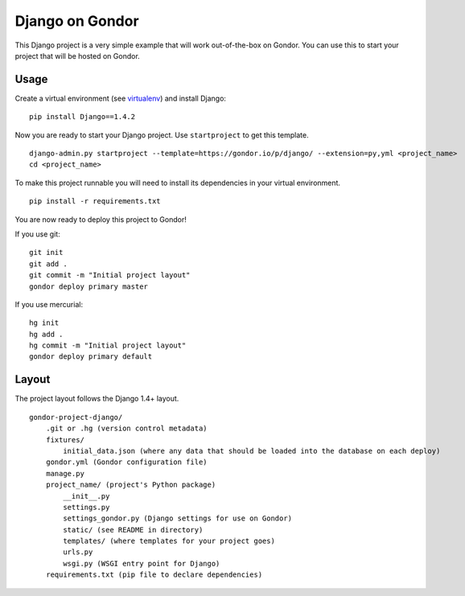 ================
Django on Gondor
================

This Django project is a very simple example that will work out-of-the-box on
Gondor. You can use this to start your project that will be hosted on Gondor.

Usage
=====

Create a virtual environment (see `virtualenv`_) and install Django::

    pip install Django==1.4.2

Now you are ready to start your Django project. Use ``startproject`` to get
this template.

::

    django-admin.py startproject --template=https://gondor.io/p/django/ --extension=py,yml <project_name>
    cd <project_name>

To make this project runnable you will need to install its dependencies in
your virtual environment.

::

    pip install -r requirements.txt

You are now ready to deploy this project to Gondor!

If you use git::

    git init
    git add .
    git commit -m "Initial project layout"
    gondor deploy primary master

If you use mercurial::

    hg init
    hg add .
    hg commit -m "Initial project layout"
    gondor deploy primary default

.. _virtualenv: http://www.virtualenv.org/

Layout
======

The project layout follows the Django 1.4+ layout.

::

    gondor-project-django/
        .git or .hg (version control metadata)
        fixtures/
            initial_data.json (where any data that should be loaded into the database on each deploy)
        gondor.yml (Gondor configuration file)
        manage.py
        project_name/ (project's Python package)
            __init__.py
            settings.py
            settings_gondor.py (Django settings for use on Gondor)
            static/ (see README in directory)
            templates/ (where templates for your project goes)
            urls.py
            wsgi.py (WSGI entry point for Django)
        requirements.txt (pip file to declare dependencies)
